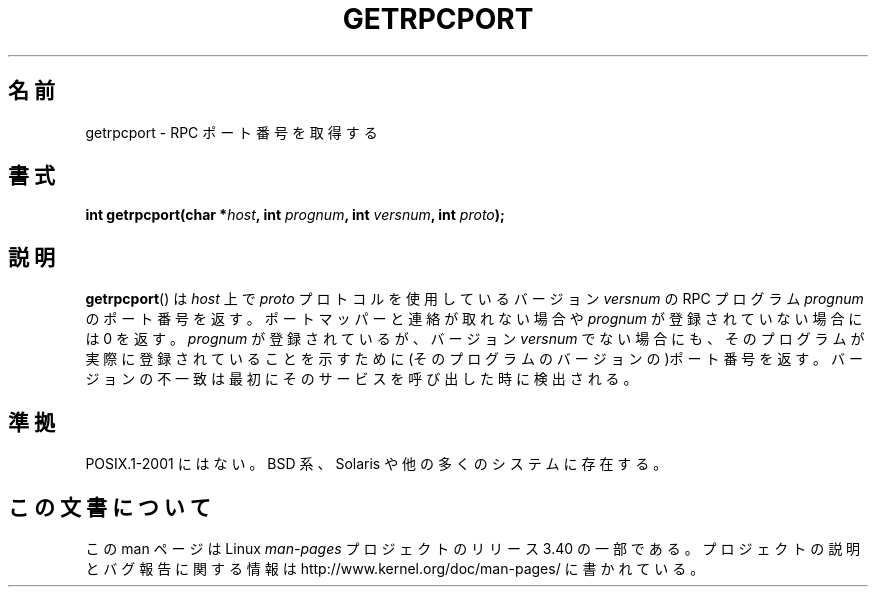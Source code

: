 .\" This page was taken from the 4.4BSD-Lite CDROM (BSD license)
.\"
.\" @(#)getrpcport.3r	2.2 88/08/02 4.0 RPCSRC; from 1.12 88/02/26 SMI
.\"*******************************************************************
.\"
.\" This file was generated with po4a. Translate the source file.
.\"
.\"*******************************************************************
.TH GETRPCPORT 3 2007\-12\-23 "" "Linux Programmer's Manual"
.SH 名前
getrpcport \- RPC ポート番号を取得する
.SH 書式
.nf
\fBint getrpcport(char *\fP\fIhost\fP\fB, int \fP\fIprognum\fP\fB, int \fP\fIversnum\fP\fB, int \fP\fIproto\fP\fB);\fP
.fi
.SH 説明
\fBgetrpcport\fP()  は \fIhost\fP 上で \fIproto\fP プロトコルを使用しているバージョン \fIversnum\fP の RPC
プログラム \fIprognum\fP のポート番号を返す。 ポートマッパーと連絡が取れない場合や \fIprognum\fP が登録されていない場合には 0
を返す。 \fIprognum\fP が登録されているが、バージョン \fIversnum\fP
でない場合にも、そのプログラムが実際に登録されていることを示すために (そのプログラムのバージョンの)ポート番号を返す。
バージョンの不一致は最初にそのサービスを呼び出した時に検出される。
.SH 準拠
POSIX.1\-2001 にはない。 BSD 系、Solaris や他の多くのシステムに存在する。
.SH この文書について
この man ページは Linux \fIman\-pages\fP プロジェクトのリリース 3.40 の一部
である。プロジェクトの説明とバグ報告に関する情報は
http://www.kernel.org/doc/man\-pages/ に書かれている。
